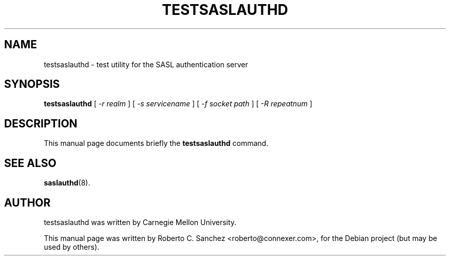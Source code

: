 .\"                                      Hey, EMACS: -*- nroff -*-
.TH TESTSASLAUTHD 8 "14 October 2006"
.SH NAME
testsaslauthd \- test utility for the SASL authentication server
.SH SYNOPSIS
.B testsaslauthd
.RI "[ " \(hyr " " realm " ] [ " \(hys " " servicename " ] [ " \(hyf " " socket " " path " ] [ " \(hyR " " repeatnum " ]"
.SH DESCRIPTION
This manual page documents briefly the
.B testsaslauthd
command.
.PP
.SH SEE ALSO
.BR saslauthd (8).
.br
.SH AUTHOR
testsaslauthd was written by Carnegie Mellon University.
.PP
This manual page was written by Roberto C. Sanchez <roberto@connexer.com>,
for the Debian project (but may be used by others).
